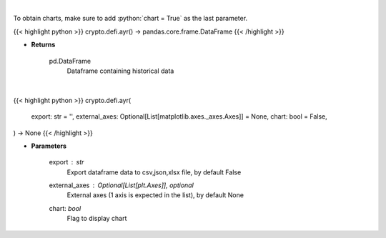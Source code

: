 .. role:: python(code)
    :language: python
    :class: highlight

|

To obtain charts, make sure to add :python:`chart = True` as the last parameter.

.. raw:: html

    <h3>
    > Getting data
    </h3>

{{< highlight python >}}
crypto.defi.ayr() -> pandas.core.frame.DataFrame
{{< /highlight >}}

.. raw:: html

    <p>
    Displays the 30-day history of the Anchor Yield Reserve.
    [Source: https://terra.engineer/]
    </p>

* **Returns**

    pd.DataFrame
        Dataframe containing historical data

|

.. raw:: html

    <h3>
    > Getting charts
    </h3>

{{< highlight python >}}
crypto.defi.ayr(
    export: str = '',
    external_axes: Optional[List[matplotlib.axes._axes.Axes]] = None,
    chart: bool = False,
) -> None
{{< /highlight >}}

.. raw:: html

    <p>
    Displays the 30-day history of the Anchor Yield Reserve.
    [Source: https://terra.engineer/]
    </p>

* **Parameters**

    export : *str*
        Export dataframe data to csv,json,xlsx file, by default False
    external_axes : Optional[List[plt.Axes]], optional
        External axes (1 axis is expected in the list), by default None
    chart: *bool*
       Flag to display chart


